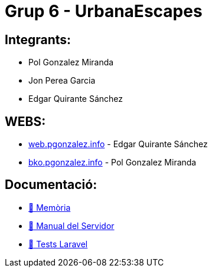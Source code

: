 # Grup 6 - UrbanaEscapes

## Integrants:

- Pol Gonzalez Miranda
- Jon Perea Garcia
- Edgar Quirante Sánchez

## WEBS:

- link:https://web.pgonzalez.info[web.pgonzalez.info] - Edgar Quirante Sánchez
- link:https://bko.pgonzalez.info[bko.pgonzalez.info] - Pol Gonzalez Miranda

## Documentació:

- link:docs/memoria.adoc[🔗 Memòria]

- link:docs/manualServidor.adoc[🔗 Manual del Servidor]

- link:docs/tests.adoc[🔗 Tests Laravel]

